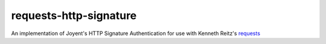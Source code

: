 requests-http-signature
=======================

An implementation of Joyent's HTTP Signature Authentication for use with 
Kenneth Reitz's `requests`_

.. _requests: http://docs.python-requests.org/en/latest/index.html
